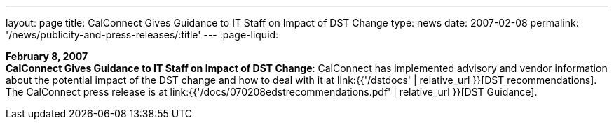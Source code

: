 ---
layout: page
title:  CalConnect Gives Guidance to IT Staff on Impact of DST Change
type: news
date: 2007-02-08
permalink: '/news/publicity-and-press-releases/:title'
---
:page-liquid:

*February 8, 2007* +
*CalConnect Gives Guidance to IT Staff on Impact of DST Change*:
CalConnect has implemented advisory and vendor information about the
potential impact of the DST change and how to deal with it at
link:{{'/dstdocs' | relative_url }}[DST recommendations]. The CalConnect press release is
at link:{{'/docs/070208edstrecommendations.pdf' | relative_url }}[DST Guidance].